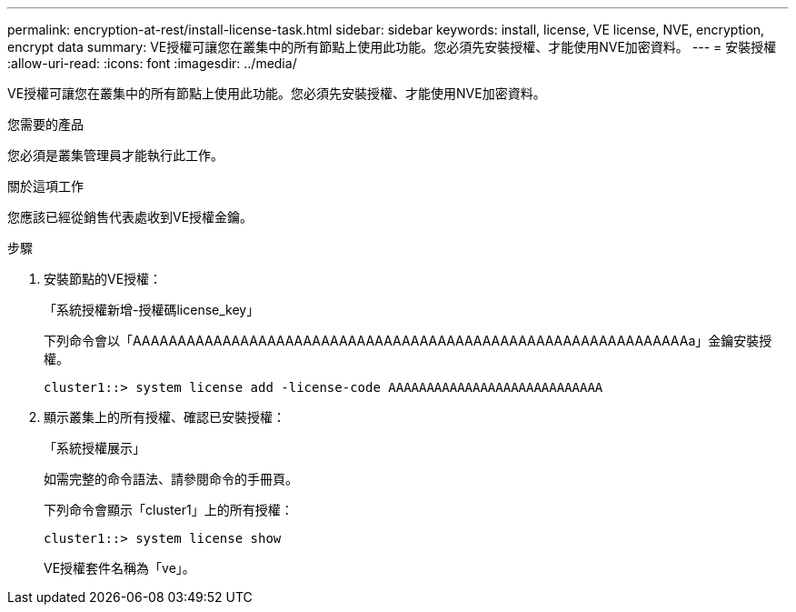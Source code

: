 ---
permalink: encryption-at-rest/install-license-task.html 
sidebar: sidebar 
keywords: install, license, VE license, NVE, encryption, encrypt data 
summary: VE授權可讓您在叢集中的所有節點上使用此功能。您必須先安裝授權、才能使用NVE加密資料。 
---
= 安裝授權
:allow-uri-read: 
:icons: font
:imagesdir: ../media/


[role="lead"]
VE授權可讓您在叢集中的所有節點上使用此功能。您必須先安裝授權、才能使用NVE加密資料。

.您需要的產品
您必須是叢集管理員才能執行此工作。

.關於這項工作
您應該已經從銷售代表處收到VE授權金鑰。

.步驟
. 安裝節點的VE授權：
+
「系統授權新增-授權碼license_key」

+
下列命令會以「AAAAAAAAAAAAAAAAAAAAAAAAAAAAAAAAAAAAAAAAAAAAAAAAAAAAAAAAAAAAAAa」金鑰安裝授權。

+
[listing]
----
cluster1::> system license add -license-code AAAAAAAAAAAAAAAAAAAAAAAAAAAA
----
. 顯示叢集上的所有授權、確認已安裝授權：
+
「系統授權展示」

+
如需完整的命令語法、請參閱命令的手冊頁。

+
下列命令會顯示「cluster1」上的所有授權：

+
[listing]
----
cluster1::> system license show
----
+
VE授權套件名稱為「ve」。



